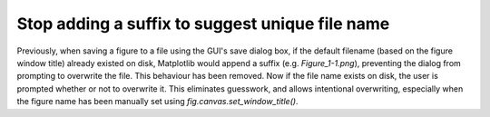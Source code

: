 Stop adding a suffix to suggest unique file name
------------------------------------------------

Previously, when saving a figure to a file using the GUI's
save dialog box, if the default filename (based on the
figure window title) already existed on disk, Matplotlib
would append a suffix (e.g. `Figure_1-1.png`), preventing
the dialog from prompting to overwrite the file. This
behaviour has been removed. Now if the file name exists on
disk, the user is prompted whether or not to overwrite it.
This eliminates guesswork, and allows intentional
overwriting, especially when the figure name has been
manually set using `fig.canvas.set_window_title()`.
